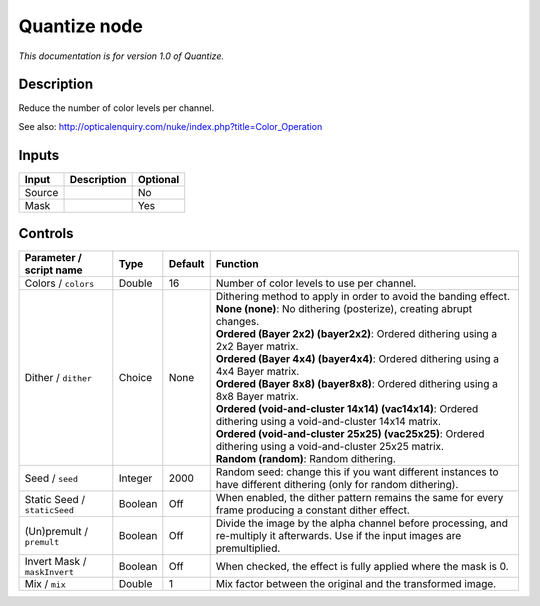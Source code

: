 .. _net.sf.openfx.Quantize:

Quantize node
=============

*This documentation is for version 1.0 of Quantize.*

Description
-----------

Reduce the number of color levels per channel.

See also: http://opticalenquiry.com/nuke/index.php?title=Color\_Operation

Inputs
------

+----------+---------------+------------+
| Input    | Description   | Optional   |
+==========+===============+============+
| Source   |               | No         |
+----------+---------------+------------+
| Mask     |               | Yes        |
+----------+---------------+------------+

Controls
--------

.. tabularcolumns:: |>{\raggedright}p{0.2\columnwidth}|>{\raggedright}p{0.06\columnwidth}|>{\raggedright}p{0.07\columnwidth}|p{0.63\columnwidth}|

.. cssclass:: longtable

+--------------------------------+-----------+-----------+--------------------------------------------------------------------------------------------------------------------------------------+
| Parameter / script name        | Type      | Default   | Function                                                                                                                             |
+================================+===========+===========+======================================================================================================================================+
| Colors / ``colors``            | Double    | 16        | Number of color levels to use per channel.                                                                                           |
+--------------------------------+-----------+-----------+--------------------------------------------------------------------------------------------------------------------------------------+
| Dither / ``dither``            | Choice    | None      | | Dithering method to apply in order to avoid the banding effect.                                                                    |
|                                |           |           | | **None (none)**: No dithering (posterize), creating abrupt changes.                                                                |
|                                |           |           | | **Ordered (Bayer 2x2) (bayer2x2)**: Ordered dithering using a 2x2 Bayer matrix.                                                    |
|                                |           |           | | **Ordered (Bayer 4x4) (bayer4x4)**: Ordered dithering using a 4x4 Bayer matrix.                                                    |
|                                |           |           | | **Ordered (Bayer 8x8) (bayer8x8)**: Ordered dithering using a 8x8 Bayer matrix.                                                    |
|                                |           |           | | **Ordered (void-and-cluster 14x14) (vac14x14)**: Ordered dithering using a void-and-cluster 14x14 matrix.                          |
|                                |           |           | | **Ordered (void-and-cluster 25x25) (vac25x25)**: Ordered dithering using a void-and-cluster 25x25 matrix.                          |
|                                |           |           | | **Random (random)**: Random dithering.                                                                                             |
+--------------------------------+-----------+-----------+--------------------------------------------------------------------------------------------------------------------------------------+
| Seed / ``seed``                | Integer   | 2000      | Random seed: change this if you want different instances to have different dithering (only for random dithering).                    |
+--------------------------------+-----------+-----------+--------------------------------------------------------------------------------------------------------------------------------------+
| Static Seed / ``staticSeed``   | Boolean   | Off       | When enabled, the dither pattern remains the same for every frame producing a constant dither effect.                                |
+--------------------------------+-----------+-----------+--------------------------------------------------------------------------------------------------------------------------------------+
| (Un)premult / ``premult``      | Boolean   | Off       | Divide the image by the alpha channel before processing, and re-multiply it afterwards. Use if the input images are premultiplied.   |
+--------------------------------+-----------+-----------+--------------------------------------------------------------------------------------------------------------------------------------+
| Invert Mask / ``maskInvert``   | Boolean   | Off       | When checked, the effect is fully applied where the mask is 0.                                                                       |
+--------------------------------+-----------+-----------+--------------------------------------------------------------------------------------------------------------------------------------+
| Mix / ``mix``                  | Double    | 1         | Mix factor between the original and the transformed image.                                                                           |
+--------------------------------+-----------+-----------+--------------------------------------------------------------------------------------------------------------------------------------+
